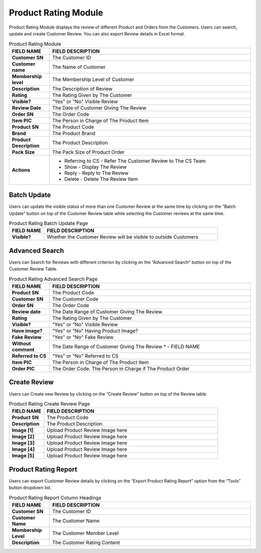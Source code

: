 ************
Product Rating Module 
************
Product Rating Module displays the review of different Product and Orders from the Customers. Users can search, update and create Customer Review. You can also export Review details in Excel format.

|Productratingmodule|

.. list-table:: Product Rating Module
    :widths: 10 50
    :header-rows: 1
    :stub-columns: 1

    * - FIELD NAME
      - FIELD DESCRIPTION
    * - Customer SN
      - The Customer ID
    * - Customer name
      - The Name of Customer
    * - Membership level
      - The Membership Level of Customer
    * - Description
      - The Description of Review
    * - Rating
      - The Rating Given by The Customer
    * - Visible?
      - "Yes" or "No" Visible Review
    * - Review Date
      - The Date of Customer Giving The Review
    * - Order SN
      - The Order Code
    * - Item PIC
      - The Person in Charge of The Product Item
    * - Product SN
      - The Product Code
    * - Brand
      - The Product Brand
    * - Product Description
      - The Product Description
    * - Pack Size
      - The Pack Size of Product Order
    * - Actions
      - - Referring to CS - Refer The Customer Review to The CS Team
        - Show - Display The Review
        - Reply - Reply to The Review
        - Delete - Delete The Review Item


Batch Update
==================  
Users can update the visible status of more than one Customer Review at the same time by clicking on the “Batch Update” button on top of the Customer Review table while selecting the Customer reviews at the same time.

|Productratingbatchupdatebutton|
|Productratingbatchupdate|

.. list-table:: Product Rating Batch Update Page
    :widths: 10 50
    :header-rows: 1
    :stub-columns: 1

    * - FIELD NAME
      - FIELD DESCRIPTION
    * - Visible?
      - Whether the Customer Review will be visible to outside Customers

Advanced Search
================== 
Users can Search for Reviews with different criterion by clicking on the “Advanced Search” button on top of the Customer Review Table.

|Productratingadvancedsearchbutton|
|Productratingadvancedsearch|

.. list-table:: Product Rating Advanced Search Page
    :widths: 10 50
    :header-rows: 1
    :stub-columns: 1

    * - FIELD NAME
      - FIELD DESCRIPTION
    * - Product SN
      - The Product Code
    * - Customer SN
      - The Customer Code
    * - Order SN
      - The Order Code
    * - Review date
      - The Date Range of Customer Giving The Review
    * - Rating
      - The Rating Given by The Customer
    * - Visible?
      - "Yes" or "No" Visible Review
    * - Have image?
      - "Yes" or "No" Having Product Image?
    * - Fake Review
      - "Yes" or "No" Fake Review
    * - Without comment
      - The Date Range of Customer Giving The Review * - FIELD NAME
    * - Referred to CS
      - "Yes" or "No" Referred to CS
    * - Item PIC
      - The Person in Charge of The Product Item
    * - Order PIC
      - The Order Code.  The Person in Charge if The Product Order
      
Create Review
================== 
Users can Create new Review by clicking on the “Create Review” button on top of the Review table.

|Productratingcreatereviewbutton|
|Productratingcreatereview|

.. list-table:: Product Rating Create Review Page
    :widths: 10 50
    :header-rows: 1
    :stub-columns: 1

    * - FIELD NAME
      - FIELD DESCRIPTION
    * - Product SN
      - The Product Code
    * - Description
      - The Product Description
    * - Image [1]
      - Upload Product Review Image here
    * - Image [2]
      - Upload Product Review Image here
    * - Image [3]
      - Upload Product Review Image here
    * - Image [4]
      - Upload Product Review Image here
    * - Image [5]
      - Upload Product Review Image here
   
Product Rating Report
================== 
Users can export Customer Review details by clicking on the “Export Product Rating Report” option from the “Tools” button dropdown list.

|Productratingreport|

.. list-table:: Product Rating Report Column Headings
    :widths: 10 50
    :header-rows: 1
    :stub-columns: 1

    * - FIELD NAME
      - FIELD DESCRIPTION
    * - Customer SN
      - The Customer ID
    * - Customer Name
      - The Customer Name
    * - Membership Level
      - The Customer Member Level
    * - Description
      - The Customer Rating Content
    

.. |Productratingmodule| image:: Productratingmodule.JPG
.. |Productratingbatchupdatebutton| image:: Productratingbatchupdatebutton.JPG
.. |Productratingbatchupdate| image:: Productratingbatchupdate.jpg
.. |Productratingadvancedsearchbutton| image:: Productratingadvancedsearchbutton.JPG
.. |Productratingadvancedsearch| image:: Productratingadvancedsearch.jpg
.. |Productratingcreatereviewbutton| image:: Productratingcreatereviewbutton.JPG
.. |Productratingcreatereview| image:: Productratingcreatereview.jpg
.. |Productratingreport| image:: Productratingreport.JPG
